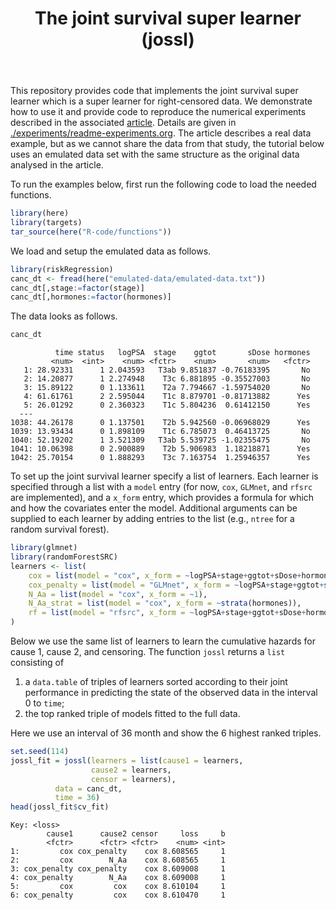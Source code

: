 #+PROPERTY: header-args:R :async :results output verbatim  :exports both  :session *R* :cache no
#+Title: The joint survival super learner (jossl)

This repository provides code that implements the joint survival super
learner which is a super learner for right-censored data. We
demonstrate how to use it and provide code to reproduce the numerical
experiments described in the associated [[https://arxiv.org/abs/2405.17259][article]]. Details are given in
[[./experiments/readme-experiments.org]]. The article describes a real
data example, but as we cannot share the data from that study, the
tutorial below uses an emulated data set with the same structure as
the original data analysed in the article.

To run the examples below, first run the following code to load the needed
functions.

#+BEGIN_SRC R :exports code
  library(here)
  library(targets)
  tar_source(here("R-code/functions"))
#+END_SRC

#+RESULTS:
#+begin_example
here() starts at /home/amnudn/Documents/phd/joint-survival-super-learner
data.table 1.17.8 using 8 threads (see ?getDTthreads).  Latest news: r-datatable.com
riskRegression version 2025.05.26

 randomForestSRC 3.4.1 
 
 Type rfsrc.news() to see new features, changes, and bug fixes. 
 


Attaching package: ‘ggplot2’

The following object is masked from ‘package:lava’:

    vars
#+end_example

We load and setup the emulated data as follows.
#+BEGIN_SRC R :exports code :results silent
  library(riskRegression)
  canc_dt <- fread(here("emulated-data/emulated-data.txt"))
  canc_dt[,stage:=factor(stage)]
  canc_dt[,hormones:=factor(hormones)]
#+END_SRC

The data looks as follows.

#+BEGIN_SRC R :exports both
  canc_dt
#+END_SRC

#+RESULTS:
#+begin_example
          time status   logPSA  stage    ggtot       sDose hormones
         <num>  <int>    <num> <fctr>    <num>       <num>   <fctr>
   1: 28.92331      1 2.043593   T3ab 9.851837 -0.76183395       No
   2: 14.20877      1 2.274948    T3c 6.881895 -0.35527003       No
   3: 15.89122      0 1.133611    T2a 7.794667 -1.59754020       No
   4: 61.61761      2 2.595044    T1c 8.879701 -0.81713882      Yes
   5: 26.01292      0 2.360323    T1c 5.804236  0.61412150      Yes
  ---                                                              
1038: 44.26178      0 1.137501    T2b 5.942560 -0.06968029      Yes
1039: 13.93434      0 1.898109    T1c 6.785073  0.46413725       No
1040: 52.19202      1 3.521309   T3ab 5.539725 -1.02355475       No
1041: 10.06398      0 2.900889    T2b 5.906983  1.18218871      Yes
1042: 25.70154      0 1.888293    T3c 7.163754  1.25946357      Yes
#+end_example


To set up the joint survival learner specify a list of learners. Each
learner is specified through a list with a =model= entry (for now,
=cox=, =GLMnet=, and =rfsrc= are implemented), and a =x_form= entry,
which provides a formula for which and how the covariates enter the
model. Additional arguments can be supplied to each learner by adding
entries to the list (e.g., =ntree= for a random survival forest).
#+BEGIN_SRC R :exports code
  library(glmnet)
  library(randomForestSRC)
  learners <- list(
      cox = list(model = "cox", x_form = ~logPSA+stage+ggtot+sDose+hormones),
      cox_penalty = list(model = "GLMnet", x_form = ~logPSA+stage+ggtot+sDose+hormones),
      N_Aa = list(model = "cox", x_form = ~1),
      N_Aa_strat = list(model = "cox", x_form = ~strata(hormones)),
      rf = list(model = "rfsrc", x_form = ~logPSA+stage+ggtot+sDose+hormones, ntree = 50)
  )
#+END_SRC

#+RESULTS:
: Loading required package: Matrix
: Loaded glmnet 4.1-10

Below we use the same list of learners to learn the cumulative hazards for cause
1, cause 2, and censoring. The function =jossl= returns a =list= consisting of

1) a =data.table= of triples of learners sorted according to their joint
   performance in predicting the state of the observed data in the interval 0 to
   =time=;
2) the top ranked triple of models fitted to the full data.
   
Here we use an interval of 36 month and show the 6 highest ranked triples.
#+BEGIN_SRC R :exports both
  set.seed(114)
  jossl_fit = jossl(learners = list(cause1 = learners,
				    cause2 = learners,
				    censor = learners),
		    data = canc_dt,
		    time = 36)
  head(jossl_fit$cv_fit)
#+END_SRC

#+RESULTS:
: Key: <loss>
:         cause1      cause2 censor     loss     b
:         <fctr>      <fctr> <fctr>    <num> <int>
: 1:         cox cox_penalty    cox 8.608565     1
: 2:         cox        N_Aa    cox 8.608565     1
: 3: cox_penalty cox_penalty    cox 8.609008     1
: 4: cox_penalty        N_Aa    cox 8.609008     1
: 5:         cox         cox    cox 8.610104     1
: 6: cox_penalty         cox    cox 8.610470     1

